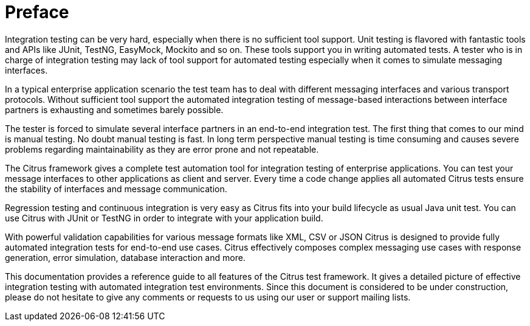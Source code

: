 [[preface]]
[[preface]]
= Preface

Integration testing can be very hard, especially when there is no sufficient tool support. Unit testing is flavored with
fantastic tools and APIs like JUnit, TestNG, EasyMock, Mockito and so on. These tools support you in writing automated tests.
A tester who is in charge of integration testing may lack of tool support for automated testing especially when it comes to
simulate messaging interfaces.

In a typical enterprise application scenario the test team has to deal with different messaging interfaces and various
transport protocols. Without sufficient tool support the automated integration testing of message-based interactions between
interface partners is exhausting and sometimes barely possible.

The tester is forced to simulate several interface partners in an end-to-end integration test. The first thing that comes
to our mind is manual testing. No doubt manual testing is fast. In long term perspective manual testing is time consuming
and causes severe problems regarding maintainability as they are error prone and not repeatable.

The Citrus framework gives a complete test automation tool for integration testing of enterprise applications. You can test
your message interfaces to other applications as client and server. Every time a code change applies all automated Citrus
tests ensure the stability of interfaces and message communication.

Regression testing and continuous integration is very easy as Citrus fits into your build lifecycle as usual Java unit test.
You can use Citrus with JUnit or TestNG in order to integrate with your application build.

With powerful validation capabilities for various message formats like XML, CSV or JSON Citrus is designed to provide fully
automated integration tests for end-to-end use cases. Citrus effectively composes complex messaging use cases with response
generation, error simulation, database interaction and more.

This documentation provides a reference guide to all features of the Citrus test framework. It gives a detailed picture of
effective integration testing with automated integration test environments. Since this document is considered to be under
construction, please do not hesitate to give any comments or requests to us using our user or support mailing lists.
